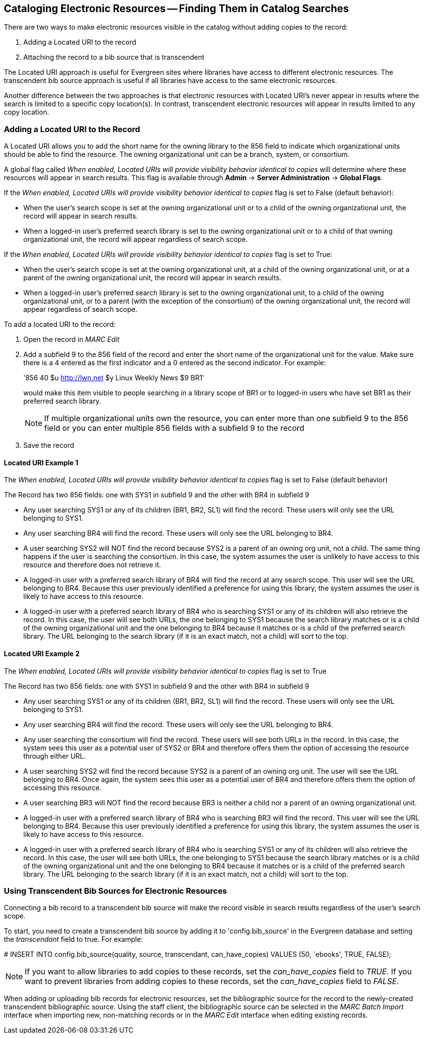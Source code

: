 Cataloging Electronic Resources -- Finding Them in Catalog Searches
-------------------------------------------------------------------
There are two ways to make electronic resources visible in the catalog without
adding copies to the record:

. Adding a Located URI to the record
. Attaching the record to a bib source that is transcendent

The Located URI approach is useful for Evergreen sites where libraries have
access to different electronic resources. The transcendent bib source approach
is useful if all libraries have access to the same electronic resources.

Another difference between the two approaches is that electronic resources with
Located URI's never appear in results where the search is limited to a specific
copy location(s). In contrast, transcendent electronic resources will appear in
results limited to any copy location.

Adding a Located URI to the Record
~~~~~~~~~~~~~~~~~~~~~~~~~~~~~~~~~~
A Located URI allows you to add the short name for the owning library to the 856
field to indicate which organizational units should be able to find the
resource. The owning organizational unit can be a branch, system, or consortium.

A global flag called _When enabled, Located URIs will provide visibility
behavior identical to copies_ will determine where these resources will appear
in search results. This flag is available through *Admin* -> *Server
Administration* -> *Global Flags*.

If the _When enabled, Located URIs will provide visibility behavior identical
to copies_ flag is set to False (default behavior):

* When the user's search scope is set at the owning organizational unit or to
a child of the owning organizational unit, the record will appear in search
results.
* When a logged-in user's preferred search library is set to the owning
organizational unit or to a child of that owning organizational unit, the record
will appear regardless of search scope.

If the _When enabled, Located URIs will provide visibility behavior identical
to copies_ flag is set to True:

* When the user's search scope is set at the owning organizational unit, at a
child of the owning organizational unit, or at a parent of the owning
organizational unit, the record will appear in search results.
* When a logged-in user's preferred search library is set to the owning
organizational unit, to a child of the owning organizational unit, or to a
parent (with the exception of the consortium) of the owning organizational unit,
the record will appear regardless of search scope.


To add a located URI to the record:

. Open the record in _MARC Edit_
. Add a subfield 9 to the 856 field of the record and enter the short name of 
the organizational unit for the value. Make sure there is a 4 entered as the
first indicator and a 0 entered as the second indicator. 
For example:
+
'856 40 $u http://lwn.net $y Linux Weekly News $9 BR1'
+
would make this item visible to people searching in a library scope of BR1 or to
logged-in users who have set BR1 as their preferred search library.
+
[NOTE]
If multiple organizational units own the resource, you can enter more than one
subfield 9 to the 856 field or you can enter multiple 856 fields with a subfield
9 to the record 
+
. Save the record

Located URI Example 1
^^^^^^^^^^^^^^^^^^^^^

The _When enabled, Located URIs will provide visibility behavior identical to
copies_ flag is set to False (default behavior)

The Record has two 856 fields: one with SYS1 in subfield 9 and the other with 
BR4 in subfield 9

* Any user searching SYS1 or any of its children (BR1, BR2, SL1) will find the 
record. These users will only see the URL belonging to SYS1.
* Any user searching BR4 will find the record. These users will only see the
URL belonging to BR4.
* A user searching SYS2 will NOT find the record because SYS2 is a parent of
an owning org unit, not a child. The same thing happens if the user is searching
the consortium. In this case, the system assumes the user is unlikely to
have access to this resource and therefore does not retrieve it.
* A logged-in user with a preferred search library of BR4 will find the record
at any search scope. This user will see the URL belonging to BR4. Because this
user previously identified a preference for using this library, the system
assumes the user is likely to have access to this resource.
* A logged-in user with a preferred search library of BR4 who is searching SYS1
or any of its children will also retrieve the record. In this case, the user
will see both URLs, the one belonging to SYS1 because the search library matches
or is a child of the owning organizational unit and the one belonging to BR4
because it matches or is a child of the preferred search library. The URL
belonging to the search library (if it is an exact match, not a child) will sort
to the top.

Located URI Example 2
^^^^^^^^^^^^^^^^^^^^^

The _When enabled, Located URIs will provide visibility behavior identical to
copies_ flag is set to True

The Record has two 856 fields: one with SYS1 in subfield 9 and the other with
BR4 in subfield 9

* Any user searching SYS1 or any of its children (BR1, BR2, SL1) will find the
record. These users will only see the URL belonging to SYS1.
* Any user searching BR4 will find the record. These users will only see the
URL belonging to BR4.
* Any user searching the consortium will find the record. These users will see
both URLs in the record. In this case, the system sees this user as a potential
user of SYS2 or BR4 and therefore offers them the option of accessing the
resource through either URL.
* A user searching SYS2 will find the record because SYS2 is a parent of
an owning org unit. The user will see the URL belonging to BR4. Once again, 
the system sees this user as a potential user of BR4 and therefore offers
them the option of accessing this resource. 
* A user searching BR3 will NOT find the record because BR3 is neither a child
nor a parent of an owning organizational unit.
* A logged-in user with a preferred search library of BR4 who is searching BR3
will find the record. This user will see the URL belonging to BR4. Because this
user previously identified a preference for using this library, the system
assumes the user is likely to have access to this resource.
* A logged-in user with a preferred search library of BR4 who is searching SYS1
or any of its children will also retrieve the record. In this case, the user
will see both URLs, the one belonging to SYS1 because the search library matches
or is a child of the owning organizational unit and the one belonging to BR4
because it matches or is a child of the preferred search library. The URL
belonging to the search library (if it is an exact match, not a child) will sort
to the top.

Using Transcendent Bib Sources for Electronic Resources
~~~~~~~~~~~~~~~~~~~~~~~~~~~~~~~~~~~~~~~~~~~~~~~~~~~~~~~
Connecting a bib record to a transcendent bib source will make the record
visible in search results regardless of the user's search scope.

To start, you need to create a transcendent bib source by adding it to
'config.bib_source' in the Evergreen database and setting the _transcendant_ 
field to true. For example:

+# INSERT INTO config.bib_source(quality, source, transcendant, can_have_copies)
VALUES (50, `ebooks', TRUE, FALSE);+

[NOTE]
If you want to allow libraries to add copies to these records, set the
_can_have_copies_ field to _TRUE_. If you want to prevent libraries from adding
copies to these records, set the _can_have_copies_ field to _FALSE_.

When adding or uploading bib records for electronic resources, set the
bibliographic source for the record to the newly-created transcendent
bibliographic source. Using the staff client, the bibliographic source can be
selected in the _MARC Batch Import_ interface when importing new, non-matching
records or in the _MARC Edit_ interface when editing existing records.



